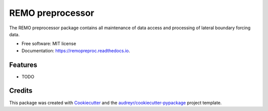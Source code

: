 =================
REMO preprocessor
=================


.. image:: https://img.shields.io/pypi/v/remopreproc.svg
        :target: https://pypi.python.org/pypi/remopreproc

.. image:: https://img.shields.io/travis/remo-rcm/remopreproc.svg
        :target: https://travis-ci.com/remo-rcm/remopreproc

.. image:: https://readthedocs.org/projects/remopreproc/badge/?version=latest
        :target: https://remopreproc.readthedocs.io/en/latest/?badge=latest
        :alt: Documentation Status


.. image:: https://pyup.io/repos/github/remo-rcm/remopreproc/shield.svg
     :target: https://pyup.io/repos/github/remo-rcm/remopreproc/
     :alt: Updates



The REMO preprocessor package contains all maintenance of data access and processing of lateral boundary forcing data.


* Free software: MIT license
* Documentation: https://remopreproc.readthedocs.io.


Features
--------

* TODO

Credits
-------

This package was created with Cookiecutter_ and the `audreyr/cookiecutter-pypackage`_ project template.

.. _Cookiecutter: https://github.com/audreyr/cookiecutter
.. _`audreyr/cookiecutter-pypackage`: https://github.com/audreyr/cookiecutter-pypackage
